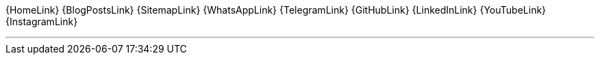 [.text-center.icons]
{HomeLink}
{BlogPostsLink}
{SitemapLink}
//icon:i-cursor[2x]
{WhatsAppLink}
{TelegramLink}
{GitHubLink}
{LinkedInLink}
{YouTubeLink}
{InstagramLink}

'''
